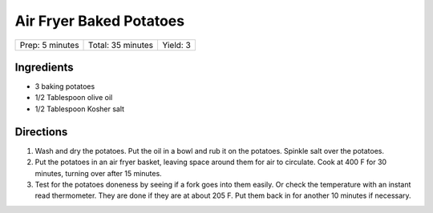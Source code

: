 Air Fryer Baked Potatoes
========================

+-----------------+-------------------+----------+
| Prep: 5 minutes | Total: 35 minutes | Yield: 3 |
+-----------------+-------------------+----------+

Ingredients
-----------

- 3 baking potatoes
- 1/2 Tablespoon olive oil
- 1/2 Tablespoon Kosher salt

Directions
----------

1. Wash and dry the potatoes. Put the oil in a bowl and rub it on the
   potatoes. Spinkle salt over the potatoes.
2. Put the potatoes in an air fryer basket, leaving space around them for
   air to circulate. Cook at 400 F for 30 minutes, turning over after
   15 minutes.
3. Test for the potatoes doneness by seeing if a fork goes into them
   easily. Or check the temperature with an instant read thermometer. They
   are done if they are at about 205 F. Put them back in for another
   10 minutes if necessary.
